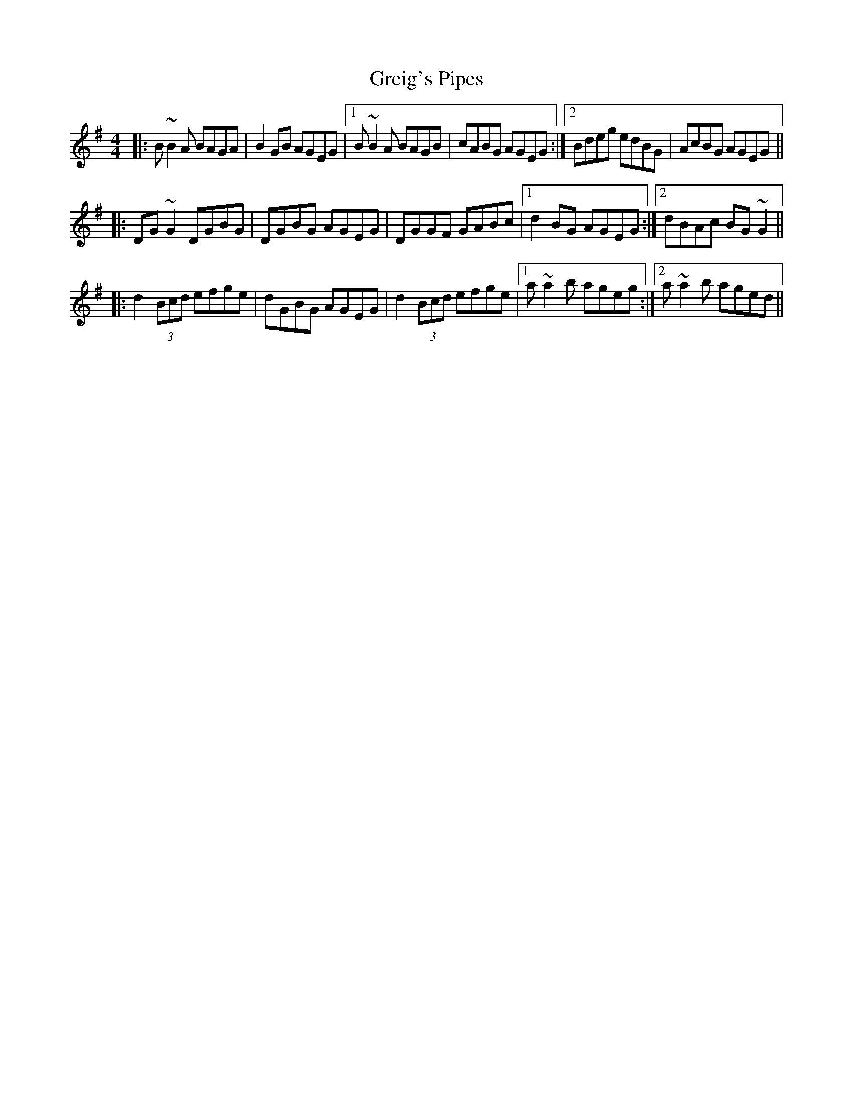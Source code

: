 X: 16257
T: Greig's Pipes
R: reel
M: 4/4
K: Gmajor
|:B~B2A BAGA|B2GB AGEG|1 B~B2A BAGB|cABG AGEG:|2 Bdeg edBG|AcBG AGEG||
|:DG~G2 DGBG|DGBG AGEG|DGGF GABc|1 d2BG AGEG:|2 dBAc BG~G2||
|:d2 (3Bcd efge|dGBG AGEG|d2 (3Bcd efge|1 a~a2b ageg:|2 a~a2b aged||

